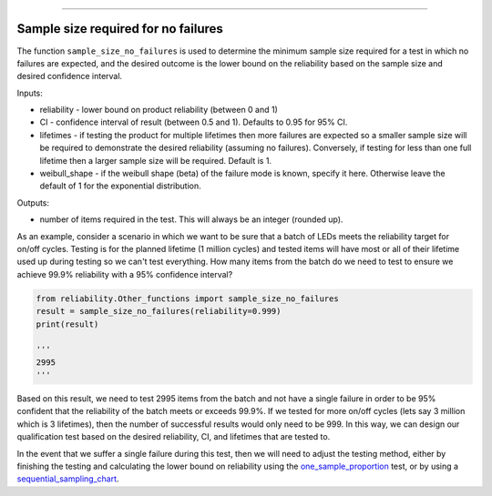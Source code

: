 .. image:: images/logo.png

-------------------------------------

Sample size required for no failures
''''''''''''''''''''''''''''''''''''
The function ``sample_size_no_failures`` is used to determine the minimum sample size required for a test in which no failures are expected, and the desired outcome is the lower bound on the reliability based on the sample size and desired confidence interval.
    
Inputs:

-   reliability - lower bound on product reliability (between 0 and 1)
-   CI - confidence interval of result (between 0.5 and 1). Defaults to 0.95 for 95% CI.
-   lifetimes - if testing the product for multiple lifetimes then more failures are expected so a smaller sample size will be required to demonstrate the desired reliability (assuming no failures). Conversely, if testing for less than one full lifetime then a larger sample size will be required. Default is 1.
-   weibull_shape - if the weibull shape (beta) of the failure mode is known, specify it here. Otherwise leave the default of 1 for the exponential distribution.
    
Outputs:

-   number of items required in the test. This will always be an integer (rounded up).

As an example, consider a scenario in which we want to be sure that a batch of LEDs meets the reliability target for on/off cycles. Testing is for the planned lifetime (1 million cycles) and tested items will have most or all of their lifetime used up during testing so we can't test everything. How many items from the batch do we need to test to ensure we achieve 99.9% reliability with a 95% confidence interval?

.. code:: python

    from reliability.Other_functions import sample_size_no_failures
    result = sample_size_no_failures(reliability=0.999)
    print(result)
    
    '''
    2995
    '''

Based on this result, we need to test 2995 items from the batch and not have a single failure in order to be 95% confident that the reliability of the batch meets or exceeds 99.9%. If we tested for more on/off cycles (lets say 3 million which is 3 lifetimes), then the number of successful results would only need to be 999. In this way, we can design our qualification test based on the desired reliability, CI, and lifetimes that are tested to.

In the event that we suffer a single failure during this test, then we will need to adjust the testing method, either by finishing the testing and calculating the lower bound on reliability using the `one_sample_proportion <https://reliability.readthedocs.io/en/latest/One%20sample%20proportion.html>`_ test, or by using a `sequential_sampling_chart <https://reliability.readthedocs.io/en/latest/Sequential%20sampling%20chart.html>`_.
